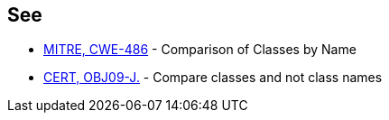 == See

* http://cwe.mitre.org/data/definitions/486.html[MITRE, CWE-486] - Comparison of Classes by Name
* https://wiki.sei.cmu.edu/confluence/x/eDdGBQ[CERT, OBJ09-J.] - Compare classes and not class names